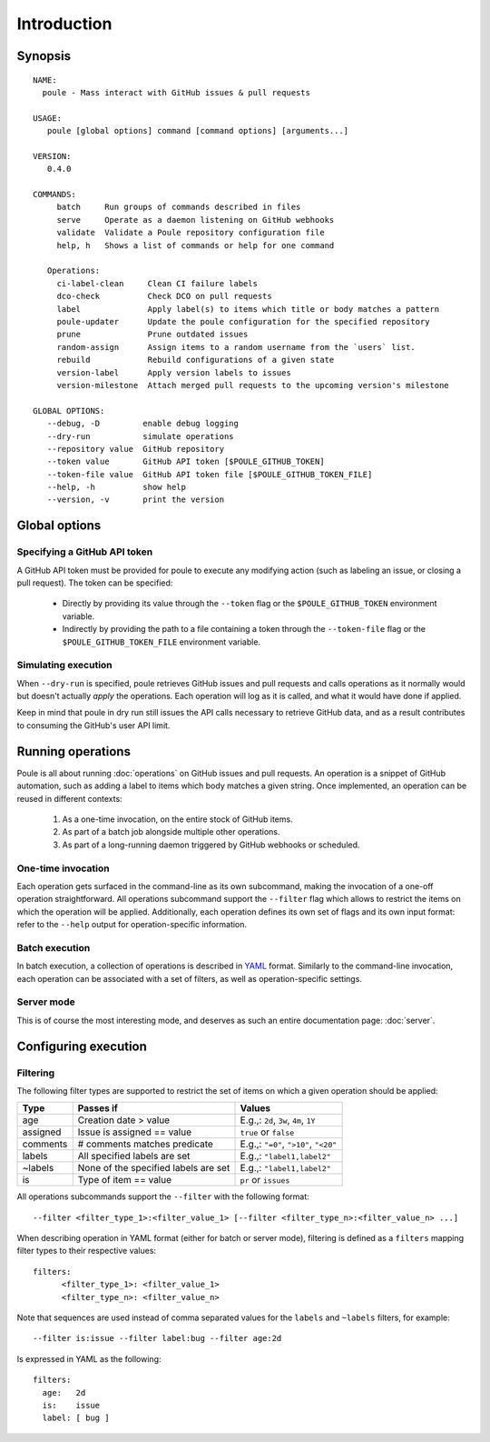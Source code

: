 Introduction
============

Synopsis
--------

::

  NAME:
    poule - Mass interact with GitHub issues & pull requests

  USAGE:
     poule [global options] command [command options] [arguments...]
  
  VERSION:
     0.4.0
  
  COMMANDS:
       batch     Run groups of commands described in files
       serve     Operate as a daemon listening on GitHub webhooks
       validate  Validate a Poule repository configuration file
       help, h   Shows a list of commands or help for one command
  
     Operations:
       ci-label-clean     Clean CI failure labels
       dco-check          Check DCO on pull requests
       label              Apply label(s) to items which title or body matches a pattern
       poule-updater      Update the poule configuration for the specified repository
       prune              Prune outdated issues
       random-assign      Assign items to a random username from the `users` list.
       rebuild            Rebuild configurations of a given state
       version-label      Apply version labels to issues
       version-milestone  Attach merged pull requests to the upcoming version's milestone
  
  GLOBAL OPTIONS:
     --debug, -D         enable debug logging
     --dry-run           simulate operations
     --repository value  GitHub repository
     --token value       GitHub API token [$POULE_GITHUB_TOKEN]
     --token-file value  GitHub API token file [$POULE_GITHUB_TOKEN_FILE]
     --help, -h          show help
     --version, -v       print the version

Global options
--------------

Specifying a GitHub API token
~~~~~~~~~~~~~~~~~~~~~~~~~~~~~

A GitHub API token must be provided for poule to execute any modifying action (such as labeling an
issue, or closing a pull request). The token can be specified:

  - Directly by providing its value through the ``--token`` flag or the ``$POULE_GITHUB_TOKEN``
    environment variable.
  - Indirectly by providing the path to a file containing a token through the ``--token-file`` flag
    or the ``$POULE_GITHUB_TOKEN_FILE`` environment variable.

Simulating execution
~~~~~~~~~~~~~~~~~~~~

When ``--dry-run`` is specified, poule retrieves GitHub issues and pull requests and calls
operations as it normally would but doesn't actually *apply* the operations. Each operation will log
as it is called, and what it would have done if applied.

Keep in mind that poule in dry run still issues the API calls necessary to retrieve GitHub data, and
as a result contributes to consuming the GitHub's user API limit.

Running operations
------------------

Poule is all about running :doc:`operations` on GitHub issues and pull requests. An operation is a
snippet of GitHub automation, such as adding a label to items which body matches a given string.
Once implemented, an operation can be reused in different contexts:

  1. As a one-time invocation, on the entire stock of GitHub items.
  2. As part of a batch job alongside multiple other operations.
  3. As part of a long-running daemon triggered by GitHub webhooks or scheduled.

One-time invocation
~~~~~~~~~~~~~~~~~~~

Each operation gets surfaced in the command-line as its own subcommand, making the invocation of a
one-off operation straightforward. All operations subcommand support the ``--filter`` flag which
allows to restrict the items on which the operation will be applied. Additionally, each operation
defines its own set of flags and its own input format: refer to the ``--help`` output for
operation-specific information.

Batch execution
~~~~~~~~~~~~~~~

In batch execution, a collection of operations is described in `YAML <http://yaml.org/>`_ format.
Similarly to the command-line invocation, each operation can be associated with a set of filters, as
well as operation-specific settings.

Server mode
~~~~~~~~~~~

This is of course the most interesting mode, and deserves as such an entire documentation page:
:doc:`server`.

Configuring execution
---------------------

Filtering
~~~~~~~~~

The following filter types are supported to restrict the set of items on which a given operation
should be applied:

+----------+--------------------------------------------+---------------------------------------+
| Type     | Passes if                                  | Values                                |
+==========+============================================+=======================================+
| age      | Creation date > value                      | E.g.,: ``2d``, ``3w``, ``4m``, ``1Y`` |
+----------+--------------------------------------------+---------------------------------------+
| assigned | Issue is assigned == value                 | ``true`` or ``false``                 |
+----------+--------------------------------------------+---------------------------------------+
| comments | # comments matches predicate               | E.g.,: ``"=0"``, ``">10"``, ``"<20"`` |
+----------+--------------------------------------------+---------------------------------------+
| labels   | All specified labels are set               | E.g.,: ``"label1,label2"``            |
+----------+--------------------------------------------+---------------------------------------+
| ~labels  | None of the specified labels are set       | E.g.,: ``"label1,label2"``            |
+----------+--------------------------------------------+---------------------------------------+
| is       | Type of item == value                      | ``pr`` or ``issues``                  |
+----------+--------------------------------------------+---------------------------------------+

All operations subcommands support the ``--filter`` with the following format::

  --filter <filter_type_1>:<filter_value_1> [--filter <filter_type_n>:<filter_value_n> ...]

When describing operation in YAML format (either for batch or server mode), filtering is defined as
a ``filters`` mapping filter types to their respective values::

  filters:
  	<filter_type_1>: <filter_value_1>
  	<filter_type_n>: <filter_value_n>

Note that sequences are used instead of comma separated values for the ``labels`` and ``~labels``
filters, for example::

   --filter is:issue --filter label:bug --filter age:2d

Is expressed in YAML as the following::

  filters:
    age:   2d
    is:    issue
    label: [ bug ]
